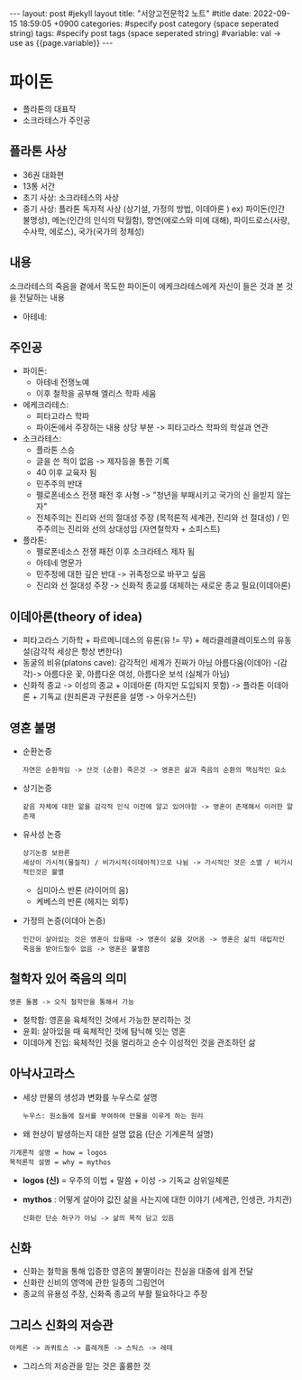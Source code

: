 #+STARTUP: showall indent
#+OPTIONS: toc:nil
#+OPTIONS: org-export-with-smart-quotes
#+OPTIONS: org-export-with-emphasize
#+OPTIONS: org-export-with-timestamps
#+BEGIN_EXPORT html
---
layout: post #jekyll layout
title: "서양고전문학2 노트" #title 
date:   2022-09-15 18:59:05 +0900
categories: #specify post category (space seperated string)
tags: #specify post tags (space seperated string)
#variable: val -> use as {{page.variable}}
---
#+END_EXPORT


* 파이돈
- 플라톤의 대표작
- 소크라테스가 주인공

** 플라톤 사상
- 36권 대화편
- 13통 서간
- 초기 사상: 소크라테스의 사상
- 중기 사상: 플라톤 독자적 사상 (상기설,  가정의 방법, 이데아론 )
  ex) 파이돈(인간 불명성), 메논(인간의 인식의 탁월함), 향연(에로스와 미에 대해), 파이드로스(사랑, 수사학, 에로스), 국가(국가의 정체성)

** 내용 
소크라테스의 죽음을 곁에서 목도한 파이돈이 에케크라테스에게 자신이 들은 것과 본 것을 전달하는 내용
- 아테네: 

** 주인공 
- 파이돈:
  - 아테네 전쟁노예
  - 이후 철학을 공부해 엘리스 학파 세움
- 에케크라테스:
  - 피타고라스 학파
  - 파이돈에서 주장하는 내용 상당 부분 -> 피타고라스 학파의 학설과 연관
- 소크라테스:
  - 플라톤 스승
  - 글을 쓴 적이 없음 -> 제자등을 통한 기록 
  - 40 이후 교육자 됨
  - 민주주의 반대
  - 펠로폰네소스 전쟁 패전 후 사형 -> "청년을 부패시키고 국가의 신 을빋지 않는 자"
  - 전체주의는 진리와 선의 절대성 주장 (목적론적 세계관, 진리와 선 절대성) / 민주주의는 진리와 선의 상대성임 (자연철학자 + 소피스트)
- 플라톤:
  - 펠로폰네소스 전쟁 패전 이후 소크라테스 제자 됨
  - 아테네 명문가
  - 민주정에 대한 깊은 반대 -> 귀족정으로 바꾸고 싶음
  - 진리와 선 절대성 주장 -> 신화적 종교를 대체하는 새로운 종교 필요(이데아론)

** 이데아론(theory of idea)
- 피타고라스 기하학 + 파르메니데스의 유론(유 != 무) + 헤라클레클레이토스의 유동설(감각적 세상은 항상 변한다)
- 동굴의 비유(platons cave): 감각적인 세계가 진짜가 아님
  아름다움(이데아) -(감각)-> 아름다운 꽃, 아름다운 여성, 아름다운 보석 (실체가 아님)
- 신화적 종교 -> 이성의 종교 + 이데아론 (하지만 도입되지 못함) -> 플라톤 이데아론 + 기독교 (원죄론과 구원론을 설명 -> 아우거스틴)

** 영혼 불명
- 순환논증
  : 자연은 순환적임 -> 산것 (순환) 죽은것 -> 영혼은 삶과 죽음의 순환의 핵심적인 요소 
- 상기논증
  : 같음 자체에 대한 앎을 감각적 인식 이전에 알고 있어야함 -> 영혼이 존재해서 이러한 앎 존재 
- 유사성 논증
  : 상기논증 보완론
  : 세상이 가시적(물질적) / 비가시적(이데아적)으로 나뉨 -> 가시적인 것은 소멸 / 비가시적인것은 불멸
  - 심미아스 반론 (라이어의 음) 
  - 케베스의 반론 (헤지는 외투) 
- 가정의 논증(이데아 논증)
  : 인간이 살아있는 것은 영혼이 있을때 -> 영혼이 삶을 갖어옴 -> 영혼은 삶의 대립자인 죽음을 받아드릴수 없음 -> 영혼은 불멸함

** 철학자 있어 죽음의 의미
: 영혼 돌봄 -> 오직 철학만을 통해서 가능
- 철학함: 영혼을 육체적인 것에서 가능한 분리하는 것
- 윤회: 살아있을 때 육체적인 것에 탐닉해 잇는 영혼
- 이데아계 진입: 육체적인 것을 멀리하고 순수 이성적인 것을 관조하던 삶
  
** 아낙사고라스
- 세상 만물의 생성과 변화를 누우스로 설명
  : 누우스: 원소들에 질서를 부여하여 만물을 이루게 하는 원리
- 왜 현상이 발생하는지 대한 설명 없음 (단순 기계론적 설명)
: 기계론적 설명 = how = logos
: 목적론적 설명 = why = mythos
- *logos (신)* = 우주의 이법 + 말씀 + 이성 -> 기독교 삼위일체론
- *mythos* : 어떻게 살아야 값진 삶을 사는지에 대한 이야기 (세계관, 인생관, 가치관)
  : 신화란 단순 허구가 아님 -> 삶의 목적 담고 있음

** 신화
- 신화는 철학을 통해 입증한 영혼의 불멸이라는 진실을 대중에 쉽게 전달
- 신화란 신비의 영역에 관한 일종의 그림언어
- 종교의 유용성 주장, 신화족 종교의 부활 필요하다고 주장 

** 그리스 신화의 저승관
: 아케론 -> 콰퀴토스 -> 플레게톤 -> 스틱스 -> 레테
- 그리스의 저승관을 믿는 것은 훌륭한 것
  

